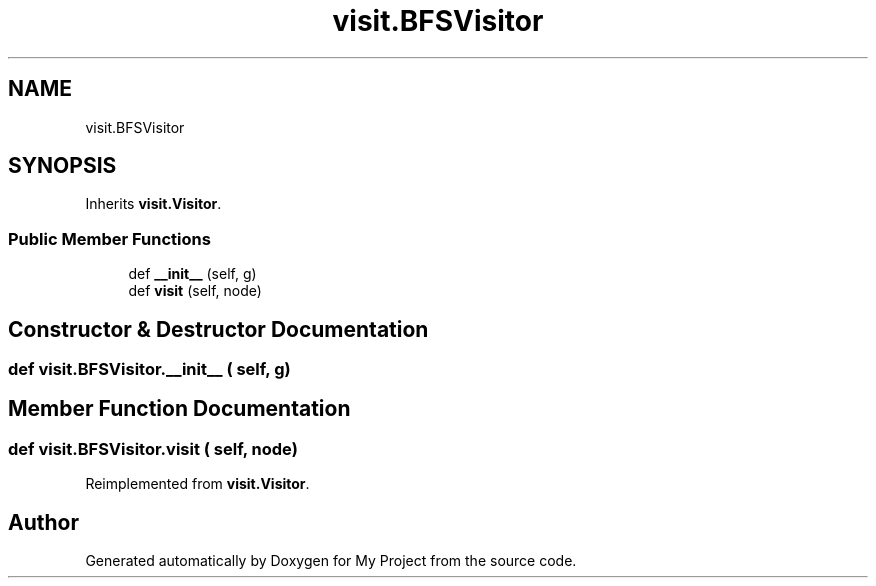 .TH "visit.BFSVisitor" 3 "Sun Jul 12 2020" "My Project" \" -*- nroff -*-
.ad l
.nh
.SH NAME
visit.BFSVisitor
.SH SYNOPSIS
.br
.PP
.PP
Inherits \fBvisit\&.Visitor\fP\&.
.SS "Public Member Functions"

.in +1c
.ti -1c
.RI "def \fB__init__\fP (self, g)"
.br
.ti -1c
.RI "def \fBvisit\fP (self, node)"
.br
.in -1c
.SH "Constructor & Destructor Documentation"
.PP 
.SS "def visit\&.BFSVisitor\&.__init__ ( self,  g)"

.SH "Member Function Documentation"
.PP 
.SS "def visit\&.BFSVisitor\&.visit ( self,  node)"

.PP
Reimplemented from \fBvisit\&.Visitor\fP\&.

.SH "Author"
.PP 
Generated automatically by Doxygen for My Project from the source code\&.
